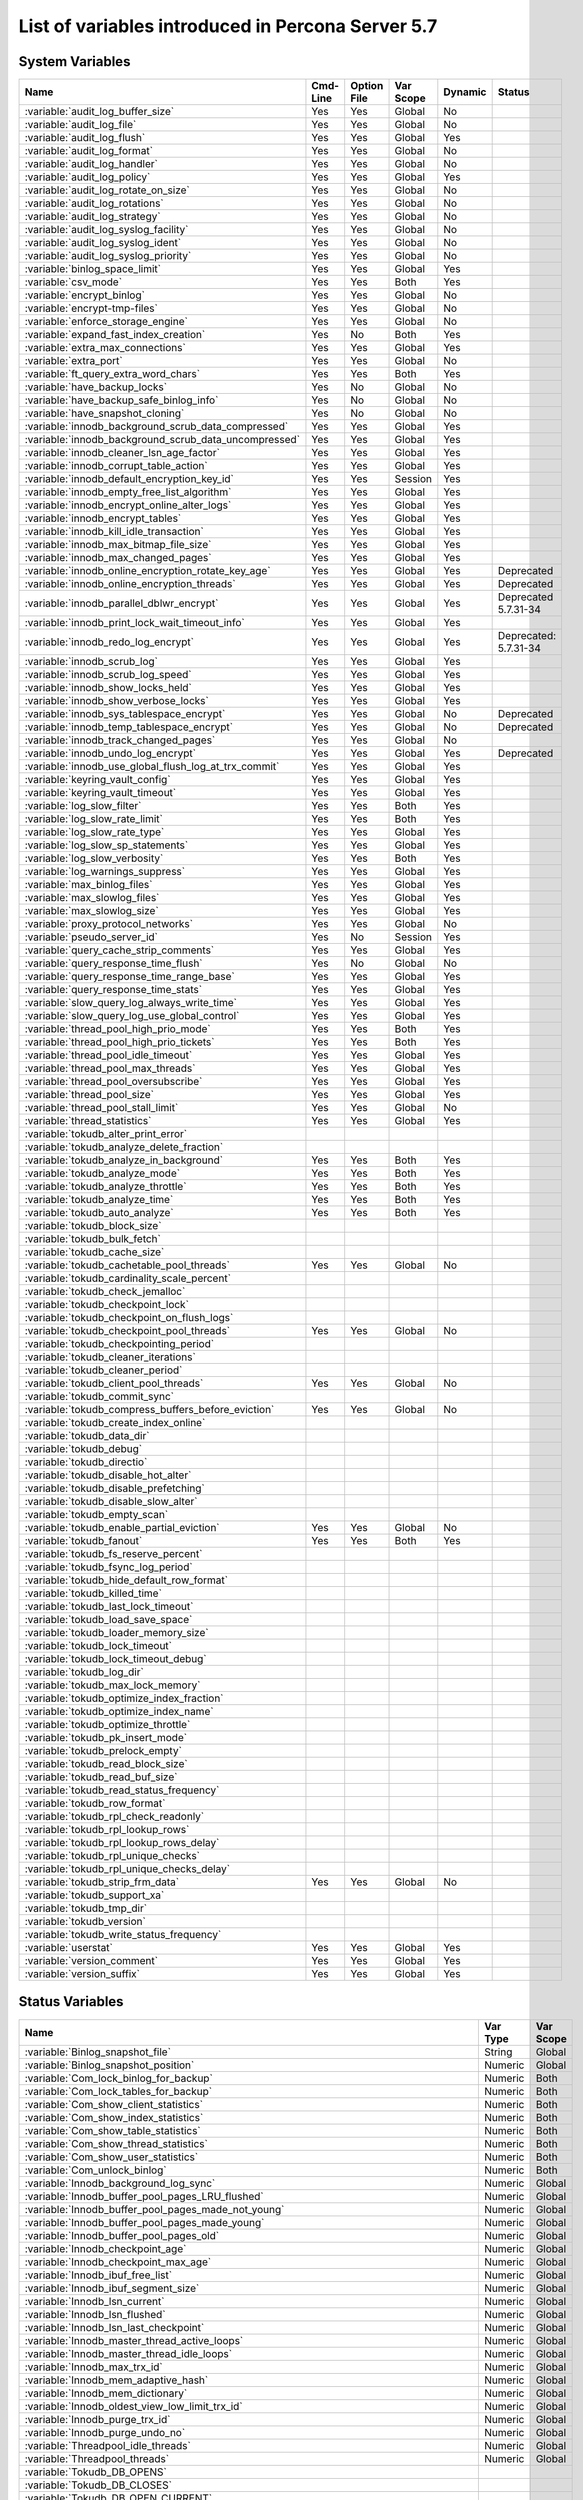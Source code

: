 .. _ps_variables:

====================================================
 List of variables introduced in Percona Server 5.7
====================================================

System Variables
================

.. tabularcolumns:: |p{7.5cm}|p{1.5cm}|p{1.5cm}|p{2cm}|p{1.5cm}|p{1.5cm}|
.. list-table::
   :header-rows: 1

   * - Name
     - Cmd-Line
     - Option File
     - Var Scope
     - Dynamic
     - Status
   * - :variable:`audit_log_buffer_size`
     - Yes
     - Yes
     - Global
     - No
     -
   * - :variable:`audit_log_file`
     - Yes
     - Yes
     - Global
     - No
     -
   * - :variable:`audit_log_flush`
     - Yes
     - Yes
     - Global
     - Yes
     - 
   * - :variable:`audit_log_format`
     - Yes
     - Yes
     - Global
     - No
     -
   * - :variable:`audit_log_handler`
     - Yes
     - Yes
     - Global
     - No
     -
   * - :variable:`audit_log_policy`
     - Yes
     - Yes
     - Global
     - Yes
     -
   * - :variable:`audit_log_rotate_on_size`
     - Yes
     - Yes
     - Global
     - No
     -
   * - :variable:`audit_log_rotations`
     - Yes
     - Yes
     - Global
     - No
     -
   * - :variable:`audit_log_strategy`
     - Yes
     - Yes
     - Global
     - No
     -
   * - :variable:`audit_log_syslog_facility`
     - Yes
     - Yes
     - Global
     - No
     -
   * - :variable:`audit_log_syslog_ident`
     - Yes
     - Yes
     - Global
     - No
     -
   * - :variable:`audit_log_syslog_priority`
     - Yes
     - Yes
     - Global
     - No
     -
   * - :variable:`binlog_space_limit`
     - Yes
     - Yes
     - Global
     - Yes
     -
   * - :variable:`csv_mode`
     - Yes
     - Yes
     - Both
     - Yes
     -
   * - :variable:`encrypt_binlog`
     - Yes
     - Yes
     - Global
     - No
     -
   * - :variable:`encrypt-tmp-files`
     - Yes
     - Yes
     - Global
     - No
     -
   * - :variable:`enforce_storage_engine`
     - Yes
     - Yes
     - Global
     - No
     -
   * - :variable:`expand_fast_index_creation`
     - Yes
     - No
     - Both
     - Yes
     -
   * - :variable:`extra_max_connections`
     - Yes
     - Yes
     - Global
     - Yes
     -
   * - :variable:`extra_port`
     - Yes
     - Yes
     - Global
     - No
     -
   * - :variable:`ft_query_extra_word_chars`
     - Yes
     - Yes
     - Both
     - Yes
     -
   * - :variable:`have_backup_locks`
     - Yes
     - No
     - Global
     - No
     -
   * - :variable:`have_backup_safe_binlog_info`
     - Yes
     - No
     - Global
     - No
     -
   * - :variable:`have_snapshot_cloning`
     - Yes
     - No
     - Global
     - No
     -
   * - :variable:`innodb_background_scrub_data_compressed`
     - Yes
     - Yes
     - Global
     - Yes
     -
   * - :variable:`innodb_background_scrub_data_uncompressed`
     - Yes
     - Yes
     - Global
     - Yes
     -
   * - :variable:`innodb_cleaner_lsn_age_factor`
     - Yes
     - Yes
     - Global
     - Yes
     -
   * - :variable:`innodb_corrupt_table_action`
     - Yes
     - Yes
     - Global
     - Yes
     -
   * - :variable:`innodb_default_encryption_key_id`
     - Yes
     - Yes
     - Session
     - Yes
     -
   * - :variable:`innodb_empty_free_list_algorithm`
     - Yes
     - Yes
     - Global
     - Yes
     -
   * - :variable:`innodb_encrypt_online_alter_logs`
     - Yes
     - Yes
     - Global
     - Yes
     -
   * - :variable:`innodb_encrypt_tables`
     - Yes
     - Yes
     - Global
     - Yes
     -
   * - :variable:`innodb_kill_idle_transaction`
     - Yes
     - Yes
     - Global
     - Yes
     -
   * - :variable:`innodb_max_bitmap_file_size`
     - Yes
     - Yes
     - Global
     - Yes
     -
   * - :variable:`innodb_max_changed_pages`
     - Yes
     - Yes
     - Global
     - Yes
     -
   * - :variable:`innodb_online_encryption_rotate_key_age`
     - Yes
     - Yes
     - Global
     - Yes
     - Deprecated
   * - :variable:`innodb_online_encryption_threads`
     - Yes
     - Yes
     - Global
     - Yes
     - Deprecated
   * - :variable:`innodb_parallel_dblwr_encrypt`
     - Yes
     - Yes
     - Global
     - Yes
     - Deprecated 5.7.31-34
   * - :variable:`innodb_print_lock_wait_timeout_info`
     - Yes
     - Yes
     - Global
     - Yes
     -
   * - :variable:`innodb_redo_log_encrypt`
     - Yes
     - Yes
     - Global
     - Yes
     - Deprecated: 5.7.31-34
   * - :variable:`innodb_scrub_log`
     - Yes
     - Yes
     - Global
     - Yes
     -
   * - :variable:`innodb_scrub_log_speed`
     - Yes
     - Yes
     - Global
     - Yes
     -
   * - :variable:`innodb_show_locks_held`
     - Yes
     - Yes
     - Global
     - Yes
     -
   * - :variable:`innodb_show_verbose_locks`
     - Yes
     - Yes
     - Global
     - Yes
     -
   * - :variable:`innodb_sys_tablespace_encrypt`
     - Yes
     - Yes
     - Global
     - No
     - Deprecated
   * - :variable:`innodb_temp_tablespace_encrypt`
     - Yes
     - Yes
     - Global
     - No
     - Deprecated
   * - :variable:`innodb_track_changed_pages`
     - Yes
     - Yes
     - Global
     - No
     -
   * - :variable:`innodb_undo_log_encrypt`
     - Yes
     - Yes
     - Global
     - Yes
     - Deprecated
   * - :variable:`innodb_use_global_flush_log_at_trx_commit`
     - Yes
     - Yes
     - Global
     - Yes
     -
   * - :variable:`keyring_vault_config`
     - Yes
     - Yes
     - Global
     - Yes
     -
   * - :variable:`keyring_vault_timeout`
     - Yes
     - Yes
     - Global
     - Yes
     -
   * - :variable:`log_slow_filter`
     - Yes
     - Yes
     - Both
     - Yes
     -
   * - :variable:`log_slow_rate_limit`
     - Yes
     - Yes
     - Both
     - Yes
     -
   * - :variable:`log_slow_rate_type`
     - Yes
     - Yes
     - Global
     - Yes
     -
   * - :variable:`log_slow_sp_statements`
     - Yes
     - Yes
     - Global
     - Yes
     -
   * - :variable:`log_slow_verbosity`
     - Yes
     - Yes
     - Both
     - Yes
     -
   * - :variable:`log_warnings_suppress`
     - Yes
     - Yes
     - Global
     - Yes
     -
   * - :variable:`max_binlog_files`
     - Yes
     - Yes
     - Global
     - Yes
     -
   * - :variable:`max_slowlog_files`
     - Yes
     - Yes
     - Global
     - Yes
     -
   * - :variable:`max_slowlog_size`
     - Yes
     - Yes
     - Global
     - Yes
     -
   * - :variable:`proxy_protocol_networks`
     - Yes
     - Yes
     - Global
     - No
     -
   * - :variable:`pseudo_server_id`
     - Yes
     - No
     - Session
     - Yes
     -
   * - :variable:`query_cache_strip_comments`
     - Yes
     - Yes
     - Global
     - Yes
     -
   * - :variable:`query_response_time_flush`
     - Yes
     - No
     - Global
     - No
     -
   * - :variable:`query_response_time_range_base`
     - Yes
     - Yes
     - Global
     - Yes
     -
   * - :variable:`query_response_time_stats`
     - Yes
     - Yes
     - Global
     - Yes
     -
   * - :variable:`slow_query_log_always_write_time`
     - Yes
     - Yes
     - Global
     - Yes
     -
   * - :variable:`slow_query_log_use_global_control`
     - Yes
     - Yes
     - Global
     - Yes
     -
   * - :variable:`thread_pool_high_prio_mode`
     - Yes
     - Yes
     - Both
     - Yes
     -
   * - :variable:`thread_pool_high_prio_tickets`
     - Yes
     - Yes
     - Both
     - Yes
     -
   * - :variable:`thread_pool_idle_timeout`
     - Yes
     - Yes
     - Global
     - Yes
     -
   * - :variable:`thread_pool_max_threads`
     - Yes
     - Yes
     - Global
     - Yes
     -
   * - :variable:`thread_pool_oversubscribe`
     - Yes
     - Yes
     - Global
     - Yes
     -
   * - :variable:`thread_pool_size`
     - Yes
     - Yes
     - Global
     - Yes
     -
   * - :variable:`thread_pool_stall_limit`
     - Yes
     - Yes
     - Global
     - No
     -
   * - :variable:`thread_statistics`
     - Yes
     - Yes
     - Global
     - Yes
     -
   * - :variable:`tokudb_alter_print_error`
     -
     -
     -
     -
     -
   * - :variable:`tokudb_analyze_delete_fraction`
     -
     -
     -
     -
     -
   * - :variable:`tokudb_analyze_in_background`
     - Yes
     - Yes
     - Both
     - Yes
     -
   * - :variable:`tokudb_analyze_mode`
     - Yes
     - Yes
     - Both
     - Yes
     -
   * - :variable:`tokudb_analyze_throttle`
     - Yes
     - Yes
     - Both
     - Yes
     -
   * - :variable:`tokudb_analyze_time`
     - Yes
     - Yes
     - Both
     - Yes
     -
   * - :variable:`tokudb_auto_analyze`
     - Yes
     - Yes
     - Both
     - Yes
     -
   * - :variable:`tokudb_block_size`
     -
     -
     -
     -
     -
   * - :variable:`tokudb_bulk_fetch`
     -
     -
     -
     -
     -
   * - :variable:`tokudb_cache_size`
     -
     -
     -
     -
     -
   * - :variable:`tokudb_cachetable_pool_threads`
     - Yes
     - Yes
     - Global
     - No
     -
   * - :variable:`tokudb_cardinality_scale_percent`
     -
     -
     -
     -
     -
   * - :variable:`tokudb_check_jemalloc`
     -
     -
     -
     -
     -
   * - :variable:`tokudb_checkpoint_lock`
     -
     -
     -
     -
     -
   * - :variable:`tokudb_checkpoint_on_flush_logs`
     -
     -
     -
     -
     -
   * - :variable:`tokudb_checkpoint_pool_threads`
     - Yes
     - Yes
     - Global
     - No
     -
   * - :variable:`tokudb_checkpointing_period`
     -
     -
     -
     -
     -
   * - :variable:`tokudb_cleaner_iterations`
     -
     -
     -
     -
     -
   * - :variable:`tokudb_cleaner_period`
     -
     -
     -
     -
     -
   * - :variable:`tokudb_client_pool_threads`
     - Yes
     - Yes
     - Global
     - No
     -
   * - :variable:`tokudb_commit_sync`
     -
     -
     -
     -
     -
   * - :variable:`tokudb_compress_buffers_before_eviction`
     - Yes
     - Yes
     - Global
     - No
     -
   * - :variable:`tokudb_create_index_online`
     -
     -
     -
     -
     -
   * - :variable:`tokudb_data_dir`
     -
     -
     -
     -
     -
   * - :variable:`tokudb_debug`
     -
     -
     -
     -
     -
   * - :variable:`tokudb_directio`
     -
     -
     -
     -
     -
   * - :variable:`tokudb_disable_hot_alter`
     -
     -
     -
     -
     -
   * - :variable:`tokudb_disable_prefetching`
     -
     -
     -
     -
     -
   * - :variable:`tokudb_disable_slow_alter`
     -
     -
     -
     -
     -
   * - :variable:`tokudb_empty_scan`
     -
     -
     -
     -
     -
   * - :variable:`tokudb_enable_partial_eviction`
     - Yes
     - Yes
     - Global
     - No
     -
   * - :variable:`tokudb_fanout`
     - Yes
     - Yes
     - Both
     - Yes
     -
   * - :variable:`tokudb_fs_reserve_percent`
     -
     -
     -
     -
     -
   * - :variable:`tokudb_fsync_log_period`
     -
     -
     -
     -
     -
   * - :variable:`tokudb_hide_default_row_format`
     -
     -
     -
     -
     -
   * - :variable:`tokudb_killed_time`
     -
     -
     -
     -
     -
   * - :variable:`tokudb_last_lock_timeout`
     -
     -
     -
     -
     -
   * - :variable:`tokudb_load_save_space`
     -
     -
     -
     -
     -
   * - :variable:`tokudb_loader_memory_size`
     -
     -
     -
     -
     -
   * - :variable:`tokudb_lock_timeout`
     -
     -
     -
     -
     -
   * - :variable:`tokudb_lock_timeout_debug`
     -
     -
     -
     -
     -
   * - :variable:`tokudb_log_dir`
     -
     -
     -
     -
     -
   * - :variable:`tokudb_max_lock_memory`
     -
     -
     -
     -
     -
   * - :variable:`tokudb_optimize_index_fraction`
     -
     -
     -
     -
     -
   * - :variable:`tokudb_optimize_index_name`
     -
     -
     -
     -
     -
   * - :variable:`tokudb_optimize_throttle`
     -
     -
     -
     -
     -
   * - :variable:`tokudb_pk_insert_mode`
     -
     -
     -
     -
     -
   * - :variable:`tokudb_prelock_empty`
     -
     -
     -
     -
     -
   * - :variable:`tokudb_read_block_size`
     -
     -
     -
     -
     -
   * - :variable:`tokudb_read_buf_size`
     -
     -
     -
     -
     -
   * - :variable:`tokudb_read_status_frequency`
     -
     -
     -
     -
     -
   * - :variable:`tokudb_row_format`
     -
     -
     -
     -
     -
   * - :variable:`tokudb_rpl_check_readonly`
     -
     -
     -
     -
     -
   * - :variable:`tokudb_rpl_lookup_rows`
     -
     -
     -
     -
     -
   * - :variable:`tokudb_rpl_lookup_rows_delay`
     -
     -
     -
     -
     -
   * - :variable:`tokudb_rpl_unique_checks`
     -
     -
     -
     -
     -
   * - :variable:`tokudb_rpl_unique_checks_delay`
     -
     -
     -
     -
     -
   * - :variable:`tokudb_strip_frm_data`
     - Yes
     - Yes
     - Global
     - No
     -
   * - :variable:`tokudb_support_xa`
     -
     -
     -
     -
     -
   * - :variable:`tokudb_tmp_dir`
     -
     -
     -
     -
     -
   * - :variable:`tokudb_version`
     -
     -
     -
     -
     -
   * - :variable:`tokudb_write_status_frequency`
     -
     -
     -
     -
     -
   * - :variable:`userstat`
     - Yes
     - Yes
     - Global
     - Yes
     -
   * - :variable:`version_comment`
     - Yes
     - Yes
     - Global
     - Yes
     -
   * - :variable:`version_suffix`
     - Yes
     - Yes
     - Global
     - Yes
     -

Status Variables
================

.. tabularcolumns:: |p{13cm}|p{1.5cm}|p{1.5cm}|

.. list-table::
   :header-rows: 1

   * - Name
     - Var Type
     - Var Scope
   * - :variable:`Binlog_snapshot_file`
     - String
     - Global
   * - :variable:`Binlog_snapshot_position`
     - Numeric
     - Global
   * - :variable:`Com_lock_binlog_for_backup`
     - Numeric
     - Both
   * - :variable:`Com_lock_tables_for_backup`
     - Numeric
     - Both
   * - :variable:`Com_show_client_statistics`
     - Numeric
     - Both
   * - :variable:`Com_show_index_statistics`
     - Numeric
     - Both
   * - :variable:`Com_show_table_statistics`
     - Numeric
     - Both
   * - :variable:`Com_show_thread_statistics`
     - Numeric
     - Both
   * - :variable:`Com_show_user_statistics`
     - Numeric
     - Both
   * - :variable:`Com_unlock_binlog`
     - Numeric
     - Both
   * - :variable:`Innodb_background_log_sync`
     - Numeric
     - Global
   * - :variable:`Innodb_buffer_pool_pages_LRU_flushed`
     - Numeric
     - Global
   * - :variable:`Innodb_buffer_pool_pages_made_not_young`
     - Numeric
     - Global
   * - :variable:`Innodb_buffer_pool_pages_made_young`
     - Numeric
     - Global
   * - :variable:`Innodb_buffer_pool_pages_old`
     - Numeric
     - Global
   * - :variable:`Innodb_checkpoint_age`
     - Numeric
     - Global
   * - :variable:`Innodb_checkpoint_max_age`
     - Numeric
     - Global
   * - :variable:`Innodb_ibuf_free_list`
     - Numeric
     - Global
   * - :variable:`Innodb_ibuf_segment_size`
     - Numeric
     - Global
   * - :variable:`Innodb_lsn_current`
     - Numeric
     - Global
   * - :variable:`Innodb_lsn_flushed`
     - Numeric
     - Global
   * - :variable:`Innodb_lsn_last_checkpoint`
     - Numeric
     - Global
   * - :variable:`Innodb_master_thread_active_loops`
     - Numeric
     - Global
   * - :variable:`Innodb_master_thread_idle_loops`
     - Numeric
     - Global
   * - :variable:`Innodb_max_trx_id`
     - Numeric
     - Global
   * - :variable:`Innodb_mem_adaptive_hash`
     - Numeric
     - Global
   * - :variable:`Innodb_mem_dictionary`
     - Numeric
     - Global
   * - :variable:`Innodb_oldest_view_low_limit_trx_id`
     - Numeric
     - Global
   * - :variable:`Innodb_purge_trx_id`
     - Numeric
     - Global
   * - :variable:`Innodb_purge_undo_no`
     - Numeric
     - Global
   * - :variable:`Threadpool_idle_threads`
     - Numeric
     - Global
   * - :variable:`Threadpool_threads`
     - Numeric
     - Global
   * - :variable:`Tokudb_DB_OPENS`
     -
     -
   * - :variable:`Tokudb_DB_CLOSES`
     -
     -
   * - :variable:`Tokudb_DB_OPEN_CURRENT`
     -
     -
   * - :variable:`Tokudb_DB_OPEN_MAX`
     -
     -
   * - :variable:`Tokudb_LEAF_ENTRY_MAX_COMMITTED_XR`
     -
     -
   * - :variable:`Tokudb_LEAF_ENTRY_MAX_PROVISIONAL_XR`
     -
     -
   * - :variable:`Tokudb_LEAF_ENTRY_EXPANDED`
     -
     -
   * - :variable:`Tokudb_LEAF_ENTRY_MAX_MEMSIZE`
     -
     -
   * - :variable:`Tokudb_LEAF_ENTRY_APPLY_GC_BYTES_IN`
     -
     -
   * - :variable:`Tokudb_LEAF_ENTRY_APPLY_GC_BYTES_OUT`
     -
     -
   * - :variable:`Tokudb_LEAF_ENTRY_NORMAL_GC_BYTES_IN`
     -
     -
   * - :variable:`Tokudb_LEAF_ENTRY_NORMAL_GC_BYTES_OUT`
     -
     -
   * - :variable:`Tokudb_CHECKPOINT_PERIOD`
     -
     -
   * - :variable:`Tokudb_CHECKPOINT_FOOTPRINT`
     -
     -
   * - :variable:`Tokudb_CHECKPOINT_LAST_BEGAN`
     -
     -
   * - :variable:`Tokudb_CHECKPOINT_LAST_COMPLETE_BEGAN`
     -
     -
   * - :variable:`Tokudb_CHECKPOINT_LAST_COMPLETE_ENDED`
     -
     -
   * - :variable:`Tokudb_CHECKPOINT_DURATION`
     -
     -
   * - :variable:`Tokudb_CHECKPOINT_DURATION_LAST`
     -
     -
   * - :variable:`Tokudb_CHECKPOINT_LAST_LSN`
     -
     -
   * - :variable:`Tokudb_CHECKPOINT_TAKEN`
     -
     -
   * - :variable:`Tokudb_CHECKPOINT_FAILED`
     -
     -
   * - :variable:`Tokudb_CHECKPOINT_WAITERS_NOW`
     -
     -
   * - :variable:`Tokudb_CHECKPOINT_WAITERS_MAX`
     -
     -
   * - :variable:`Tokudb_CHECKPOINT_CLIENT_WAIT_ON_MO`
     -
     -
   * - :variable:`Tokudb_CHECKPOINT_CLIENT_WAIT_ON_CS`
     -
     -
   * - :variable:`Tokudb_CHECKPOINT_BEGIN_TIME`
     -
     -
   * - :variable:`Tokudb_CHECKPOINT_LONG_BEGIN_TIME`
     -
     -
   * - :variable:`Tokudb_CHECKPOINT_LONG_BEGIN_COUNT`
     -
     -
   * - :variable:`Tokudb_CHECKPOINT_END_TIME`
     -
     -
   * - :variable:`Tokudb_CHECKPOINT_LONG_END_TIME`
     -
     -
   * - :variable:`Tokudb_CHECKPOINT_LONG_END_COUNT`
     -
     -
   * - :variable:`Tokudb_CACHETABLE_MISS`
     -
     -
   * - :variable:`Tokudb_CACHETABLE_MISS_TIME`
     -
     -
   * - :variable:`Tokudb_CACHETABLE_PREFETCHES`
     -
     -
   * - :variable:`Tokudb_CACHETABLE_SIZE_CURRENT`
     -
     -
   * - :variable:`Tokudb_CACHETABLE_SIZE_LIMIT`
     -
     -
   * - :variable:`Tokudb_CACHETABLE_SIZE_WRITING`
     -
     -
   * - :variable:`Tokudb_CACHETABLE_SIZE_NONLEAF`
     -
     -
   * - :variable:`Tokudb_CACHETABLE_SIZE_LEAF`
     -
     -
   * - :variable:`Tokudb_CACHETABLE_SIZE_ROLLBACK`
     -
     -
   * - :variable:`Tokudb_CACHETABLE_SIZE_CACHEPRESSURE`
     -
     -
   * - :variable:`Tokudb_CACHETABLE_SIZE_CLONED`
     -
     -
   * - :variable:`Tokudb_CACHETABLE_EVICTIONS`
     -
     -
   * - :variable:`Tokudb_CACHETABLE_CLEANER_EXECUTIONS`
     -
     -
   * - :variable:`Tokudb_CACHETABLE_CLEANER_PERIOD`
     -
     -
   * - :variable:`Tokudb_CACHETABLE_CLEANER_ITERATIONS`
     -
     -
   * - :variable:`Tokudb_CACHETABLE_WAIT_PRESSURE_COUNT`
     -
     -
   * - :variable:`Tokudb_CACHETABLE_WAIT_PRESSURE_TIME`
     -
     -
   * - :variable:`Tokudb_CACHETABLE_LONG_WAIT_PRESSURE_COUNT`
     -
     -
   * - :variable:`Tokudb_CACHETABLE_LONG_WAIT_PRESSURE_TIME`
     -
     -
   * - :variable:`Tokudb_CACHETABLE_POOL_CLIENT_NUM_THREADS`
     -
     -
   * - :variable:`Tokudb_CACHETABLE_POOL_CLIENT_NUM_THREADS_ACTIVE`
     -
     -
   * - :variable:`Tokudb_CACHETABLE_POOL_CLIENT_QUEUE_SIZE`
     -
     -
   * - :variable:`Tokudb_CACHETABLE_POOL_CLIENT_MAX_QUEUE_SIZE`
     -
     -
   * - :variable:`Tokudb_CACHETABLE_POOL_CLIENT_TOTAL_ITEMS_PROCESSED`
     -
     -
   * - :variable:`Tokudb_CACHETABLE_POOL_CLIENT_TOTAL_EXECUTION_TIME`
     -
     -
   * - :variable:`Tokudb_CACHETABLE_POOL_CACHETABLE_NUM_THREADS`
     -
     -
   * - :variable:`Tokudb_CACHETABLE_POOL_CACHETABLE_NUM_THREADS_ACTIVE`
     -
     -
   * - :variable:`Tokudb_CACHETABLE_POOL_CACHETABLE_QUEUE_SIZE`
     -
     -
   * - :variable:`Tokudb_CACHETABLE_POOL_CACHETABLE_MAX_QUEUE_SIZE`
     -
     -
   * - :variable:`Tokudb_CACHETABLE_POOL_CACHETABLE_TOTAL_ITEMS_PROCESSED`
     -
     -
   * - :variable:`Tokudb_CACHETABLE_POOL_CACHETABLE_TOTAL_EXECUTION_TIME`
     -
     -
   * - :variable:`Tokudb_CACHETABLE_POOL_CHECKPOINT_NUM_THREADS`
     -
     -
   * - :variable:`Tokudb_CACHETABLE_POOL_CHECKPOINT_NUM_THREADS_ACTIVE`
     -
     -
   * - :variable:`Tokudb_CACHETABLE_POOL_CHECKPOINT_QUEUE_SIZE`
     -
     -
   * - :variable:`Tokudb_CACHETABLE_POOL_CHECKPOINT_MAX_QUEUE_SIZE`
     -
     -
   * - :variable:`Tokudb_CACHETABLE_POOL_CHECKPOINT_TOTAL_ITEMS_PROCESSED`
     -
     -
   * - :variable:`Tokudb_CACHETABLE_POOL_CHECKPOINT_TOTAL_EXECUTION_TIME`
     -
     -
   * - :variable:`Tokudb_LOCKTREE_MEMORY_SIZE`
     -
     -
   * - :variable:`Tokudb_LOCKTREE_MEMORY_SIZE_LIMIT`
     -
     -
   * - :variable:`Tokudb_LOCKTREE_ESCALATION_NUM`
     -
     -
   * - :variable:`Tokudb_LOCKTREE_ESCALATION_SECONDS`
     -
     -
   * - :variable:`Tokudb_LOCKTREE_LATEST_POST_ESCALATION_MEMORY_SIZE`
     -
     -
   * - :variable:`Tokudb_LOCKTREE_OPEN_CURRENT`
     -
     -
   * - :variable:`Tokudb_LOCKTREE_PENDING_LOCK_REQUESTS`
     -
     -
   * - :variable:`Tokudb_LOCKTREE_STO_ELIGIBLE_NUM`
     -
     -
   * - :variable:`Tokudb_LOCKTREE_STO_ENDED_NUM`
     -
     -
   * - :variable:`Tokudb_LOCKTREE_STO_ENDED_SECONDS`
     -
     -
   * - :variable:`Tokudb_LOCKTREE_WAIT_COUNT`
     -
     -
   * - :variable:`Tokudb_LOCKTREE_WAIT_TIME`
     -
     -
   * - :variable:`Tokudb_LOCKTREE_LONG_WAIT_COUNT`
     -
     -
   * - :variable:`Tokudb_LOCKTREE_LONG_WAIT_TIME`
     -
     -
   * - :variable:`Tokudb_LOCKTREE_TIMEOUT_COUNT`
     -
     -
   * - :variable:`Tokudb_LOCKTREE_WAIT_ESCALATION_COUNT`
     -
     -
   * - :variable:`Tokudb_LOCKTREE_WAIT_ESCALATION_TIME`
     -
     -
   * - :variable:`Tokudb_LOCKTREE_LONG_WAIT_ESCALATION_COUNT`
     -
     -
   * - :variable:`Tokudb_LOCKTREE_LONG_WAIT_ESCALATION_TIME`
     -
     -
   * - :variable:`Tokudb_DICTIONARY_UPDATES`
     -
     -
   * - :variable:`Tokudb_DICTIONARY_BROADCAST_UPDATES`
     -
     -
   * - :variable:`Tokudb_DESCRIPTOR_SET`
     -
     -
   * - :variable:`Tokudb_MESSAGES_IGNORED_BY_LEAF_DUE_TO_MSN`
     -
     -
   * - :variable:`Tokudb_TOTAL_SEARCH_RETRIES`
     -
     -
   * - :variable:`Tokudb_SEARCH_TRIES_GT_HEIGHT`
     -
     -
   * - :variable:`Tokudb_SEARCH_TRIES_GT_HEIGHTPLUS3`
     -
     -
   * - :variable:`Tokudb_LEAF_NODES_FLUSHED_NOT_CHECKPOINT`
     -
     -
   * - :variable:`Tokudb_LEAF_NODES_FLUSHED_NOT_CHECKPOINT_BYTES`
     -
     -
   * - :variable:`Tokudb_LEAF_NODES_FLUSHED_NOT_CHECKPOINT_UNCOMPRESSED_BYTES`
     -
     -
   * - :variable:`Tokudb_LEAF_NODES_FLUSHED_NOT_CHECKPOINT_SECONDS`
     -
     -
   * - :variable:`Tokudb_NONLEAF_NODES_FLUSHED_TO_DISK_NOT_CHECKPOINT`
     -
     -
   * - :variable:`Tokudb_NONLEAF_NODES_FLUSHED_TO_DISK_NOT_CHECKPOINT_BYTES`
     -
     -
   * - :variable:`Tokudb_NONLEAF_NODES_FLUSHED_TO_DISK_NOT_CHECKPOINT_UNCOMPRESSE`
     -
     -
   * - :variable:`Tokudb_NONLEAF_NODES_FLUSHED_TO_DISK_NOT_CHECKPOINT_SECONDS`
     -
     -
   * - :variable:`Tokudb_LEAF_NODES_FLUSHED_CHECKPOINT`
     -
     -
   * - :variable:`Tokudb_LEAF_NODES_FLUSHED_CHECKPOINT_BYTES`
     -
     -
   * - :variable:`Tokudb_LEAF_NODES_FLUSHED_CHECKPOINT_UNCOMPRESSED_BYTES`
     -
     -
   * - :variable:`Tokudb_LEAF_NODES_FLUSHED_CHECKPOINT_SECONDS`
     -
     -
   * - :variable:`Tokudb_NONLEAF_NODES_FLUSHED_TO_DISK_CHECKPOINT`
     -
     -
   * - :variable:`Tokudb_NONLEAF_NODES_FLUSHED_TO_DISK_CHECKPOINT_BYTES`
     -
     -
   * - :variable:`Tokudb_NONLEAF_NODES_FLUSHED_TO_DISK_CHECKPOINT_UNCOMPRESSED_BY`
     -
     -
   * - :variable:`Tokudb_NONLEAF_NODES_FLUSHED_TO_DISK_CHECKPOINT_SECONDS`
     -
     -
   * - :variable:`Tokudb_LEAF_NODE_COMPRESSION_RATIO`
     -
     -
   * - :variable:`Tokudb_NONLEAF_NODE_COMPRESSION_RATIO`
     -
     -
   * - :variable:`Tokudb_OVERALL_NODE_COMPRESSION_RATIO`
     -
     -
   * - :variable:`Tokudb_NONLEAF_NODE_PARTIAL_EVICTIONS`
     -
     -
   * - :variable:`Tokudb_NONLEAF_NODE_PARTIAL_EVICTIONS_BYTES`
     -
     -
   * - :variable:`Tokudb_LEAF_NODE_PARTIAL_EVICTIONS`
     -
     -
   * - :variable:`Tokudb_LEAF_NODE_PARTIAL_EVICTIONS_BYTES`
     -
     -
   * - :variable:`Tokudb_LEAF_NODE_FULL_EVICTIONS`
     -
     -
   * - :variable:`Tokudb_LEAF_NODE_FULL_EVICTIONS_BYTES`
     -
     -
   * - :variable:`Tokudb_NONLEAF_NODE_FULL_EVICTIONS`
     -
     -
   * - :variable:`Tokudb_NONLEAF_NODE_FULL_EVICTIONS_BYTES`
     -
     -
   * - :variable:`Tokudb_LEAF_NODES_CREATED`
     -
     -
   * - :variable:`Tokudb_NONLEAF_NODES_CREATED`
     -
     -
   * - :variable:`Tokudb_LEAF_NODES_DESTROYED`
     -
     -
   * - :variable:`Tokudb_NONLEAF_NODES_DESTROYED`
     -
     -
   * - :variable:`Tokudb_MESSAGES_INJECTED_AT_ROOT_BYTES`
     -
     -
   * - :variable:`Tokudb_MESSAGES_FLUSHED_FROM_H1_TO_LEAVES_BYTES`
     -
     -
   * - :variable:`Tokudb_MESSAGES_IN_TREES_ESTIMATE_BYTES`
     -
     -
   * - :variable:`Tokudb_MESSAGES_INJECTED_AT_ROOT`
     -
     -
   * - :variable:`Tokudb_BROADCASE_MESSAGES_INJECTED_AT_ROOT`
     -
     -
   * - :variable:`Tokudb_BASEMENTS_DECOMPRESSED_TARGET_QUERY`
     -
     -
   * - :variable:`Tokudb_BASEMENTS_DECOMPRESSED_PRELOCKED_RANGE`
     -
     -
   * - :variable:`Tokudb_BASEMENTS_DECOMPRESSED_PREFETCH`
     -
     -
   * - :variable:`Tokudb_BASEMENTS_DECOMPRESSED_FOR_WRITE`
     -
     -
   * - :variable:`Tokudb_BUFFERS_DECOMPRESSED_TARGET_QUERY`
     -
     -
   * - :variable:`Tokudb_BUFFERS_DECOMPRESSED_PRELOCKED_RANGE`
     -
     -
   * - :variable:`Tokudb_BUFFERS_DECOMPRESSED_PREFETCH`
     -
     -
   * - :variable:`Tokudb_BUFFERS_DECOMPRESSED_FOR_WRITE`
     -
     -
   * - :variable:`Tokudb_PIVOTS_FETCHED_FOR_QUERY`
     -
     -
   * - :variable:`Tokudb_PIVOTS_FETCHED_FOR_QUERY_BYTES`
     -
     -
   * - :variable:`Tokudb_PIVOTS_FETCHED_FOR_QUERY_SECONDS`
     -
     -
   * - :variable:`Tokudb_PIVOTS_FETCHED_FOR_PREFETCH`
     -
     -
   * - :variable:`Tokudb_PIVOTS_FETCHED_FOR_PREFETCH_BYTES`
     -
     -
   * - :variable:`Tokudb_PIVOTS_FETCHED_FOR_PREFETCH_SECONDS`
     -
     -
   * - :variable:`Tokudb_PIVOTS_FETCHED_FOR_WRITE`
     -
     -
   * - :variable:`Tokudb_PIVOTS_FETCHED_FOR_WRITE_BYTES`
     -
     -
   * - :variable:`Tokudb_PIVOTS_FETCHED_FOR_WRITE_SECONDS`
     -
     -
   * - :variable:`Tokudb_BASEMENTS_FETCHED_TARGET_QUERY`
     -
     -
   * - :variable:`Tokudb_BASEMENTS_FETCHED_TARGET_QUERY_BYTES`
     -
     -
   * - :variable:`Tokudb_BASEMENTS_FETCHED_TARGET_QUERY_SECONDS`
     -
     -
   * - :variable:`Tokudb_BASEMENTS_FETCHED_PRELOCKED_RANGE`
     -
     -
   * - :variable:`Tokudb_BASEMENTS_FETCHED_PRELOCKED_RANGE_BYTES`
     -
     -
   * - :variable:`Tokudb_BASEMENTS_FETCHED_PRELOCKED_RANGE_SECONDS`
     -
     -
   * - :variable:`Tokudb_BASEMENTS_FETCHED_PREFETCH`
     -
     -
   * - :variable:`Tokudb_BASEMENTS_FETCHED_PREFETCH_BYTES`
     -
     -
   * - :variable:`Tokudb_BASEMENTS_FETCHED_PREFETCH_SECONDS`
     -
     -
   * - :variable:`Tokudb_BASEMENTS_FETCHED_FOR_WRITE`
     -
     -
   * - :variable:`Tokudb_BASEMENTS_FETCHED_FOR_WRITE_BYTES`
     -
     -
   * - :variable:`Tokudb_BASEMENTS_FETCHED_FOR_WRITE_SECONDS`
     -
     -
   * - :variable:`Tokudb_BUFFERS_FETCHED_TARGET_QUERY`
     -
     -
   * - :variable:`Tokudb_BUFFERS_FETCHED_TARGET_QUERY_BYTES`
     -
     -
   * - :variable:`Tokudb_BUFFERS_FETCHED_TARGET_QUERY_SECONDS`
     -
     -
   * - :variable:`Tokudb_BUFFERS_FETCHED_PRELOCKED_RANGE`
     -
     -
   * - :variable:`Tokudb_BUFFERS_FETCHED_PRELOCKED_RANGE_BYTES`
     -
     -
   * - :variable:`Tokudb_BUFFERS_FETCHED_PRELOCKED_RANGE_SECONDS`
     -
     -
   * - :variable:`Tokudb_BUFFERS_FETCHED_PREFETCH`
     -
     -
   * - :variable:`Tokudb_BUFFERS_FETCHED_PREFETCH_BYTES`
     -
     -
   * - :variable:`Tokudb_BUFFERS_FETCHED_PREFETCH_SECONDS`
     -
     -
   * - :variable:`Tokudb_BUFFERS_FETCHED_FOR_WRITE`
     -
     -
   * - :variable:`Tokudb_BUFFERS_FETCHED_FOR_WRITE_BYTES`
     -
     -
   * - :variable:`Tokudb_BUFFERS_FETCHED_FOR_WRITE_SECONDS`
     -
     -
   * - :variable:`Tokudb_LEAF_COMPRESSION_TO_MEMORY_SECONDS`
     -
     -
   * - :variable:`Tokudb_LEAF_SERIALIZATION_TO_MEMORY_SECONDS`
     -
     -
   * - :variable:`Tokudb_LEAF_DECOMPRESSION_TO_MEMORY_SECONDS`
     -
     -
   * - :variable:`Tokudb_LEAF_DESERIALIZATION_TO_MEMORY_SECONDS`
     -
     -
   * - :variable:`Tokudb_NONLEAF_COMPRESSION_TO_MEMORY_SECONDS`
     -
     -
   * - :variable:`Tokudb_NONLEAF_SERIALIZATION_TO_MEMORY_SECONDS`
     -
     -
   * - :variable:`Tokudb_NONLEAF_DECOMPRESSION_TO_MEMORY_SECONDS`
     -
     -
   * - :variable:`Tokudb_NONLEAF_DESERIALIZATION_TO_MEMORY_SECONDS`
     -
     -
   * - :variable:`Tokudb_PROMOTION_ROOTS_SPLIT`
     -
     -
   * - :variable:`Tokudb_PROMOTION_LEAF_ROOTS_INJECTED_INTO`
     -
     -
   * - :variable:`Tokudb_PROMOTION_H1_ROOTS_INJECTED_INTO`
     -
     -
   * - :variable:`Tokudb_PROMOTION_INJECTIONS_AT_DEPTH_0`
     -
     -
   * - :variable:`Tokudb_PROMOTION_INJECTIONS_AT_DEPTH_1`
     -
     -
   * - :variable:`Tokudb_PROMOTION_INJECTIONS_AT_DEPTH_2`
     -
     -
   * - :variable:`Tokudb_PROMOTION_INJECTIONS_AT_DEPTH_3`
     -
     -
   * - :variable:`Tokudb_PROMOTION_INJECTIONS_LOWER_THAN_DEPTH_3`
     -
     -
   * - :variable:`Tokudb_PROMOTION_STOPPED_NONEMPTY_BUFFER`
     -
     -
   * - :variable:`Tokudb_PROMOTION_STOPPED_AT_HEIGHT_1`
     -
     -
   * - :variable:`Tokudb_PROMOTION_STOPPED_CHILD_LOCKED_OR_NOT_IN_MEMORY`
     -
     -
   * - :variable:`Tokudb_PROMOTION_STOPPED_CHILD_NOT_FULLY_IN_MEMORY`
     -
     -
   * - :variable:`Tokudb_PROMOTION_STOPPED_AFTER_LOCKING_CHILD`
     -
     -
   * - :variable:`Tokudb_BASEMENT_DESERIALIZATION_FIXED_KEY`
     -
     -
   * - :variable:`Tokudb_BASEMENT_DESERIALIZATION_VARIABLE_KEY`
     -
     -
   * - :variable:`Tokudb_PRO_RIGHTMOST_LEAF_SHORTCUT_SUCCESS`
     -
     -
   * - :variable:`Tokudb_PRO_RIGHTMOST_LEAF_SHORTCUT_FAIL_POS`
     -
     -
   * - :variable:`Tokudb_RIGHTMOST_LEAF_SHORTCUT_FAIL_REACTIVE`
     -
     -
   * - :variable:`Tokudb_CURSOR_SKIP_DELETED_LEAF_ENTRY`
     -
     -
   * - :variable:`Tokudb_FLUSHER_CLEANER_TOTAL_NODES`
     -
     -
   * - :variable:`Tokudb_FLUSHER_CLEANER_H1_NODES`
     -
     -
   * - :variable:`Tokudb_FLUSHER_CLEANER_HGT1_NODES`
     -
     -
   * - :variable:`Tokudb_FLUSHER_CLEANER_EMPTY_NODES`
     -
     -
   * - :variable:`Tokudb_FLUSHER_CLEANER_NODES_DIRTIED`
     -
     -
   * - :variable:`Tokudb_FLUSHER_CLEANER_MAX_BUFFER_SIZE`
     -
     -
   * - :variable:`Tokudb_FLUSHER_CLEANER_MIN_BUFFER_SIZE`
     -
     -
   * - :variable:`Tokudb_FLUSHER_CLEANER_TOTAL_BUFFER_SIZE`
     -
     -
   * - :variable:`Tokudb_FLUSHER_CLEANER_MAX_BUFFER_WORKDONE`
     -
     -
   * - :variable:`Tokudb_FLUSHER_CLEANER_MIN_BUFFER_WORKDONE`
     -
     -
   * - :variable:`Tokudb_FLUSHER_CLEANER_TOTAL_BUFFER_WORKDONE`
     -
     -
   * - :variable:`Tokudb_FLUSHER_CLEANER_NUM_LEAF_MERGES_STARTED`
     -
     -
   * - :variable:`Tokudb_FLUSHER_CLEANER_NUM_LEAF_MERGES_RUNNING`
     -
     -
   * - :variable:`Tokudb_FLUSHER_CLEANER_NUM_LEAF_MERGES_COMPLETED`
     -
     -
   * - :variable:`Tokudb_FLUSHER_CLEANER_NUM_DIRTIED_FOR_LEAF_MERGE`
     -
     -
   * - :variable:`Tokudb_FLUSHER_FLUSH_TOTAL`
     -
     -
   * - :variable:`Tokudb_FLUSHER_FLUSH_IN_MEMORY`
     -
     -
   * - :variable:`Tokudb_FLUSHER_FLUSH_NEEDED_IO`
     -
     -
   * - :variable:`Tokudb_FLUSHER_FLUSH_CASCADES`
     -
     -
   * - :variable:`Tokudb_FLUSHER_FLUSH_CASCADES_1`
     -
     -
   * - :variable:`Tokudb_FLUSHER_FLUSH_CASCADES_2`
     -
     -
   * - :variable:`Tokudb_FLUSHER_FLUSH_CASCADES_3`
     -
     -
   * - :variable:`Tokudb_FLUSHER_FLUSH_CASCADES_4`
     -
     -
   * - :variable:`Tokudb_FLUSHER_FLUSH_CASCADES_5`
     -
     -
   * - :variable:`Tokudb_FLUSHER_FLUSH_CASCADES_GT_5`
     -
     -
   * - :variable:`Tokudb_FLUSHER_SPLIT_LEAF`
     -
     -
   * - :variable:`Tokudb_FLUSHER_SPLIT_NONLEAF`
     -
     -
   * - :variable:`Tokudb_FLUSHER_MERGE_LEAF`
     -
     -
   * - :variable:`Tokudb_FLUSHER_MERGE_NONLEAF`
     -
     -
   * - :variable:`Tokudb_FLUSHER_BALANCE_LEAF`
     -
     -
   * - :variable:`Tokudb_HOT_NUM_STARTED`
     -
     -
   * - :variable:`Tokudb_HOT_NUM_COMPLETED`
     -
     -
   * - :variable:`Tokudb_HOT_NUM_ABORTED`
     -
     -
   * - :variable:`Tokudb_HOT_MAX_ROOT_FLUSH_COUNT`
     -
     -
   * - :variable:`Tokudb_TXN_BEGIN`
     -
     -
   * - :variable:`Tokudb_TXN_BEGIN_READ_ONLY`
     -
     -
   * - :variable:`Tokudb_TXN_COMMITS`
     -
     -
   * - :variable:`Tokudb_TXN_ABORTS`
     -
     -
   * - :variable:`Tokudb_LOGGER_NEXT_LSN`
     -
     -
   * - :variable:`Tokudb_LOGGER_WRITES`
     -
     -
   * - :variable:`Tokudb_LOGGER_WRITES_BYTES`
     -
     -
   * - :variable:`Tokudb_LOGGER_WRITES_UNCOMPRESSED_BYTES`
     -
     -
   * - :variable:`Tokudb_LOGGER_WRITES_SECONDS`
     -
     -
   * - :variable:`Tokudb_LOGGER_WAIT_LONG`
     -
     -
   * - :variable:`Tokudb_LOADER_NUM_CREATED`
     -
     -
   * - :variable:`Tokudb_LOADER_NUM_CURRENT`
     -
     -
   * - :variable:`Tokudb_LOADER_NUM_MAX`
     -
     -
   * - :variable:`Tokudb_MEMORY_MALLOC_COUNT`
     -
     -
   * - :variable:`Tokudb_MEMORY_FREE_COUNT`
     -
     -
   * - :variable:`Tokudb_MEMORY_REALLOC_COUNT`
     -
     -
   * - :variable:`Tokudb_MEMORY_MALLOC_FAIL`
     -
     -
   * - :variable:`Tokudb_MEMORY_REALLOC_FAIL`
     -
     -
   * - :variable:`Tokudb_MEMORY_REQUESTED`
     -
     -
   * - :variable:`Tokudb_MEMORY_USED`
     -
     -
   * - :variable:`Tokudb_MEMORY_FREED`
     -
     -
   * - :variable:`Tokudb_MEMORY_MAX_REQUESTED_SIZE`
     -
     -
   * - :variable:`Tokudb_MEMORY_LAST_FAILED_SIZE`
     -
     -
   * - :variable:`Tokudb_MEM_ESTIMATED_MAXIMUM_MEMORY_FOOTPRINT`
     -
     -
   * - :variable:`Tokudb_MEMORY_MALLOCATOR_VERSION`
     -
     -
   * - :variable:`Tokudb_MEMORY_MMAP_THRESHOLD`
     -
     -
   * - :variable:`Tokudb_FILESYSTEM_THREADS_BLOCKED_BY_FULL_DISK`
     -
     -
   * - :variable:`Tokudb_FILESYSTEM_FSYNC_TIME`
     -
     -
   * - :variable:`Tokudb_FILESYSTEM_FSYNC_NUM`
     -
     -
   * - :variable:`Tokudb_FILESYSTEM_LONG_FSYNC_TIME`
     -
     -
   * - :variable:`Tokudb_FILESYSTEM_LONG_FSYNC_NUM`
     -
     -
